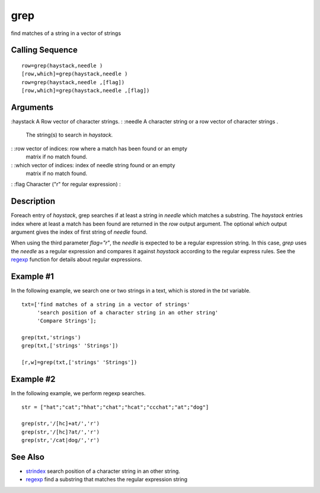 


grep
====

find matches of a string in a vector of strings



Calling Sequence
~~~~~~~~~~~~~~~~


::

    row=grep(haystack,needle )
    [row,which]=grep(haystack,needle )
    row=grep(haystack,needle ,[flag])
    [row,which]=grep(haystack,needle ,[flag])




Arguments
~~~~~~~~~

:haystack A Row vector of character strings.
: :needle A character string or a row vector of character strings .
  The string(s) to search in `haystack.`
: :row vector of indices: row where a match has been found or an empty
  matrix if no match found.
: :which vector of indices: index of needle string found or an empty
  matrix if no match found.
: :flag Character ("r" for regular expression)
:



Description
~~~~~~~~~~~

Foreach entry of `haystack`, grep searches if at least a string in
`needle` which matches a substring. The `haystack` entries index where
at least a match has been found are returned in the `row` output
argument. The optional `which` output argument gives the index of
first string of `needle` found.

When using the third parameter `flag="r"`, the `needle` is expected to
be a regular expression string. In this case, `grep` uses the `needle`
as a regular expression and compares it against `haystack` according
to the regular express rules. See the `regexp`_ function for details
about regular expressions.



Example #1
~~~~~~~~~~

In the following example, we search one or two strings in a text,
which is stored in the `txt` variable.


::

    txt=['find matches of a string in a vector of strings'
         'search position of a character string in an other string'
         'Compare Strings'];
    
    grep(txt,'strings')
    grep(txt,['strings' 'Strings'])
    
    [r,w]=grep(txt,['strings' 'Strings'])




Example #2
~~~~~~~~~~

In the following example, we perform regexp searches.


::

    str = ["hat";"cat";"hhat";"chat";"hcat";"ccchat";"at";"dog"]
    
    grep(str,'/[hc]+at/','r')
    grep(str,'/[hc]?at/','r')
    grep(str,'/cat|dog/','r')




See Also
~~~~~~~~


+ `strindex`_ search position of a character string in an other
  string.
+ `regexp`_ find a substring that matches the regular expression
  string


.. _strindex: strindex.html
.. _regexp: regexp.html


